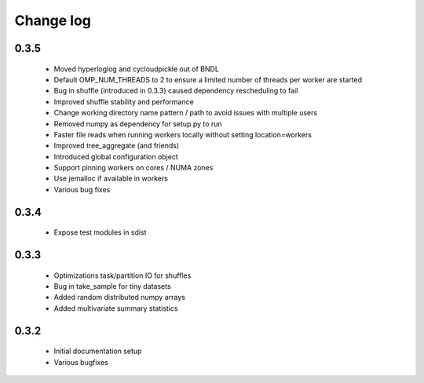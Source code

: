 Change log
==========

0.3.5
-----
 * Moved hyperloglog and cycloudpickle out of BNDL
 * Default OMP_NUM_THREADS to 2 to ensure a limited number of threads per worker are started
 * Bug in shuffle (introduced in 0.3.3) caused dependency rescheduling to fail
 * Improved shuffle stability and performance
 * Change working directory name pattern / path to avoid issues with multiple users
 * Removed numpy as dependency for setup.py to run
 * Faster file reads when running workers locally without setting location=workers
 * Improved tree_aggregate (and friends)
 * Introduced global configuration object
 * Support pinning workers on cores / NUMA zones
 * Use jemalloc if available in workers
 * Various bug fixes

0.3.4
-----
 * Expose test modules in sdist

0.3.3
-----
 * Optimizations task/partition IO for shuffles
 * Bug in take_sample for tiny datasets
 * Added random distributed numpy arrays
 * Added multivariate summary statistics

0.3.2
-----
 * Initial documentation setup
 * Various bugfixes

